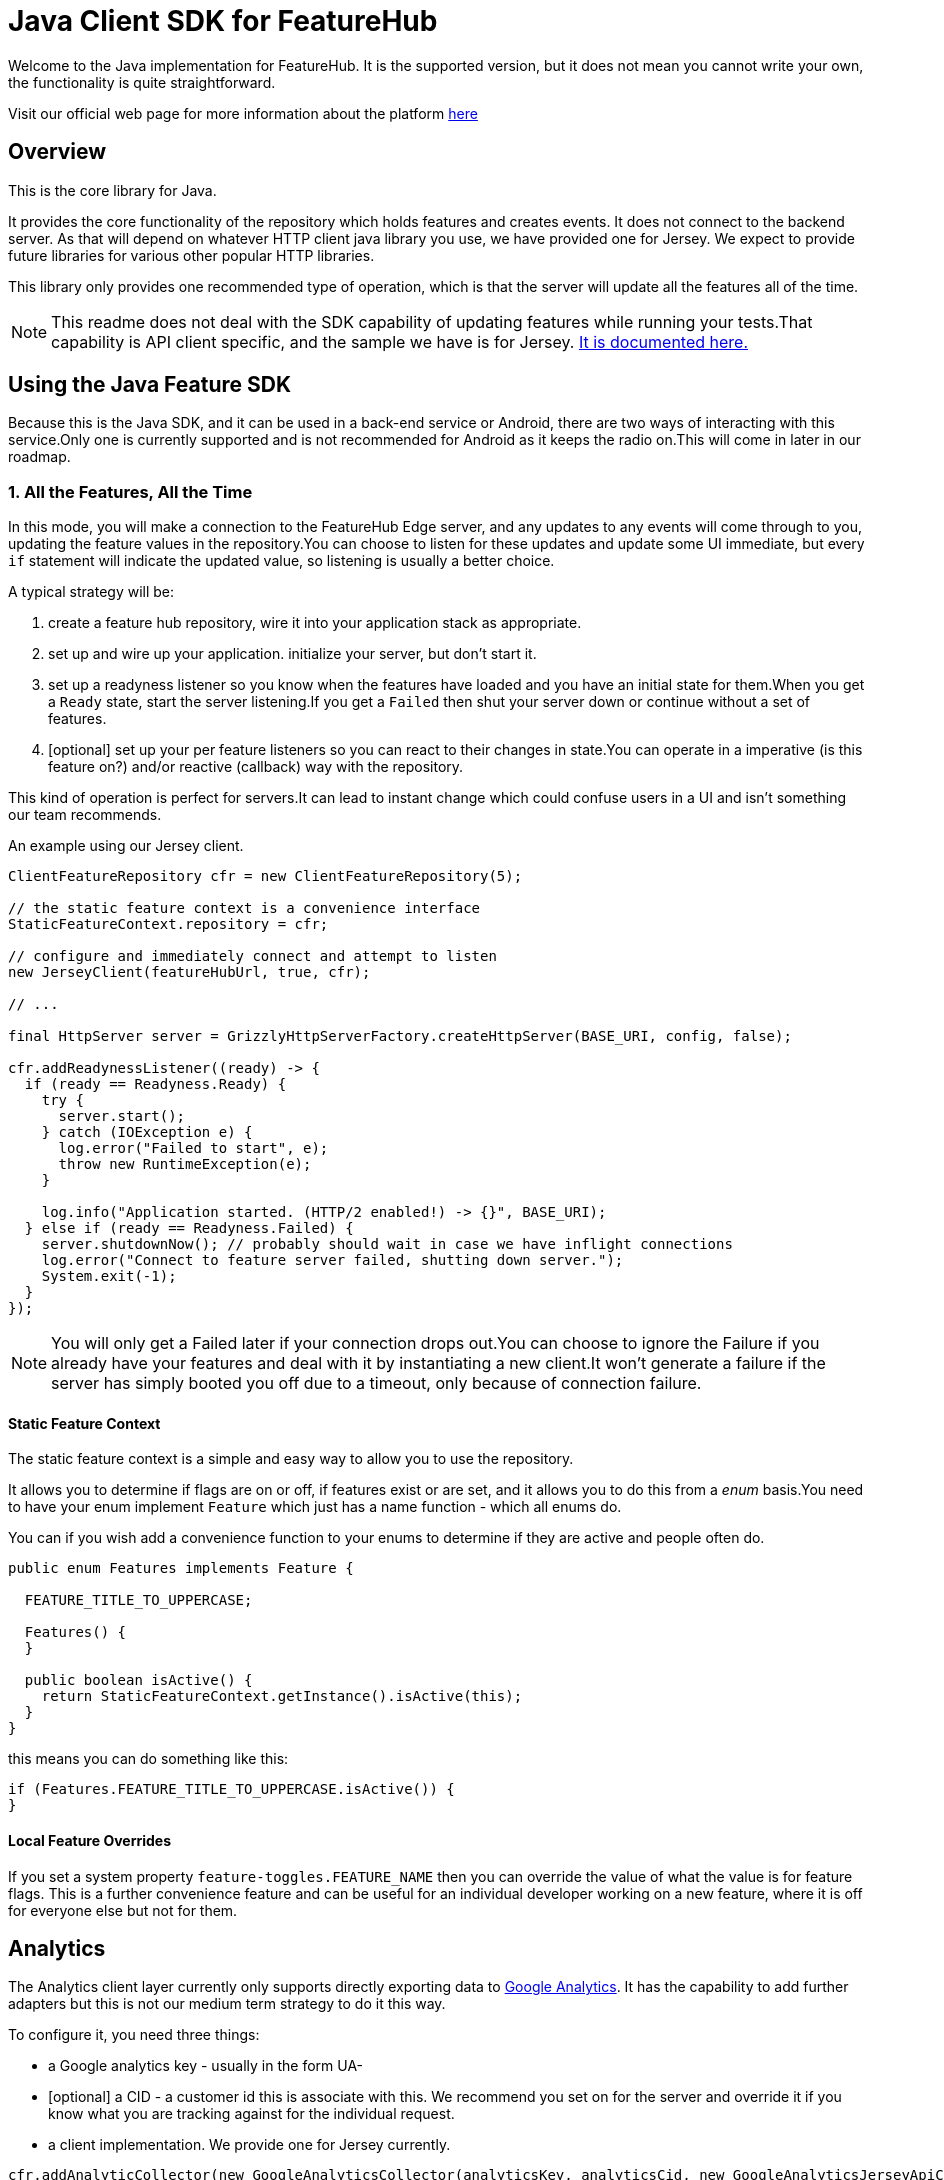= Java Client SDK for FeatureHub
ifdef::env-github,env-browser[:outfilesuffix: .adoc]

Welcome to the Java implementation for FeatureHub.
It is the supported version, but it does not mean you cannot write your own, the functionality is quite straightforward.

Visit our official web page for more information about the platform https://www.featurehub.io/[here]

== Overview

This is the core library for Java.

It provides the core functionality of the repository which holds features and creates events.
It does not connect to the backend server.
As that will depend on whatever HTTP client java library you use, we have provided one for Jersey.
We expect to provide future libraries for various other popular HTTP libraries.

This library only provides one recommended type of operation, which is that the server will update all the features
all of the time.

NOTE: This readme does not deal with the SDK capability of updating features while running your tests.That
capability is API client specific, and the sample we have is for Jersey. link:../client-java-jersey/README{outfilesuffix}[It is documented here.]

== Using the Java Feature SDK

Because this is the Java SDK, and it can be used in a back-end service or Android, there are two ways of
interacting with this service.Only one is currently supported and is not recommended for Android as
it keeps the radio on.This will come in later in our roadmap.

=== 1. All the Features, All the Time

In this mode, you will make a connection to the FeatureHub Edge server, and any updates to any events will come
through to you, updating the feature values in the repository.You can choose to listen for these updates and update
some UI immediate, but every `if` statement will indicate the updated value, so listening is usually a better choice.

A typical strategy will be:

. create a feature hub repository, wire it into your application stack as appropriate.
. set up and wire up your application. initialize your server, but don't start it.
. set up a readyness listener so you know when the features have loaded and you have an initial state for them.When
you get a `Ready` state, start the server listening.If you get a `Failed` then shut your server down or continue
without a set of features.
. [optional] set up your per feature listeners so you can react to their changes in state.You can operate
in a imperative (is this feature on?) and/or reactive (callback) way with the repository.

This kind of operation is perfect for servers.It can lead to instant change which could confuse users in a UI and
isn't something our team recommends.

An example using our Jersey client.

[source,java]
----
ClientFeatureRepository cfr = new ClientFeatureRepository(5);

// the static feature context is a convenience interface 
StaticFeatureContext.repository = cfr;

// configure and immediately connect and attempt to listen
new JerseyClient(featureHubUrl, true, cfr);

// ... 

final HttpServer server = GrizzlyHttpServerFactory.createHttpServer(BASE_URI, config, false);

cfr.addReadynessListener((ready) -> {
  if (ready == Readyness.Ready) {
    try {
      server.start();
    } catch (IOException e) {
      log.error("Failed to start", e);
      throw new RuntimeException(e);
    }

    log.info("Application started. (HTTP/2 enabled!) -> {}", BASE_URI);
  } else if (ready == Readyness.Failed) {
    server.shutdownNow(); // probably should wait in case we have inflight connections
    log.error("Connect to feature server failed, shutting down server.");
    System.exit(-1);
  }
});
----


NOTE: You will only get a Failed later if your connection drops out.You can choose to ignore the Failure
if you already have your features and deal with it by instantiating a new client.It won't generate a failure
if the server has simply booted you off due to a timeout, only because of connection failure.

==== Static Feature Context

The static feature context is a simple and easy way to allow you to use the repository.

It allows you to determine if flags are on or off, if features exist or are set, and it allows you to do this from a
_enum_ basis.You need to have your enum implement `Feature` which just has a name function - which all enums do.

You can if you wish add a convenience function to your enums to determine if they are active and people often do.

[source,java]
----
public enum Features implements Feature {

  FEATURE_TITLE_TO_UPPERCASE;

  Features() {
  }

  public boolean isActive() {
    return StaticFeatureContext.getInstance().isActive(this);
  }
}
----

this means you can do something like this:

[source,java]
----
if (Features.FEATURE_TITLE_TO_UPPERCASE.isActive()) {
}
----

==== Local Feature Overrides

If you set a system property `feature-toggles.FEATURE_NAME` then you can override the value of what the value
is for feature flags. This is a further convenience feature and can be useful for an individual developer 
working on a new feature, where it is off for everyone else but not for them.


== Analytics

The Analytics client layer currently only supports directly exporting data to 
https://docs.featurehub.io/#_google_analytics_integration[Google Analytics]. It has the capability to add further
adapters but this is not our medium term strategy to do it this way. 

To configure it, you need three things:

- a Google analytics key - usually in the form UA-
- [optional] a CID - a customer id this is associate with this. We recommend you set on for the server
and override it if you know what you are tracking against for the individual request.
- a client implementation. We provide one for Jersey currently.

[source,java]
----
cfr.addAnalyticCollector(new GoogleAnalyticsCollector(analyticsKey, analyticsCid, new GoogleAnalyticsJerseyApiClient()));
----

When you wish to lodge an event, simply call `logAnalyticsEvent` on the featurehub repository instance. You can
simply pass the event, or you can pass the event plus some extra data, including the overridden CID and a `gaValue`
for the value field in Google Analytics.

== Using the library

This is just a repository, it needs something to fill it and currently we support Jersey. If you wish to write your
own or fill it with properties or such, you can use the artifact as is. In Maven-speak this is:

[source,xml]
----
    <dependency>
      <groupId>io.featurehub.sdk</groupId>
      <artifactId>java-client-core</artifactId>
      <version>1.2</version>
    </dependency>
----

Alternatively we recommend version ranges:


[source,xml]
----
    <dependency>
      <groupId>io.featurehub.sdk</groupId>
      <artifactId>java-client-core</artifactId>
      <version>[1.1,2)</version>
    </dependency>
----


Note that we indicate jackson as a provided dependency because most clients will have it already and we do not
wish to dictate our own. However, if you do not have a jackson dependency, please also include:

[source,xml]
----
    <dependency>
      <groupId>io.featurehub.composites</groupId>
      <artifactId>composite-jackson</artifactId>
      <version>[1.1, 2)</version>
    </dependency>
----

